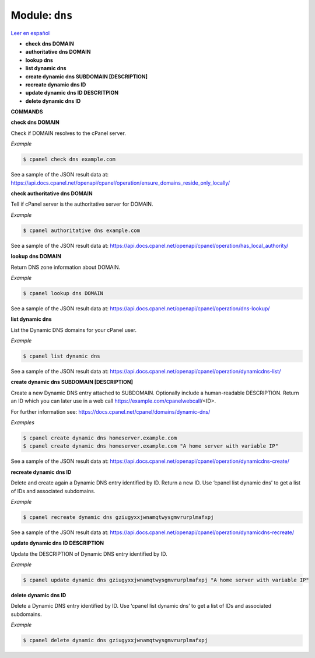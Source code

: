..
   Do not edit this .rst file directly — it’s generated programmatically.
   See doc/reference.sh.

==================================================
Module: ``dns``
==================================================

`Leer en español </es/latest/reference/dns.html>`_

- **check dns DOMAIN**
- **authoritative dns DOMAIN**
- **lookup dns**
- **list dynamic dns**
- **create dynamic dns SUBDOMAIN [DESCRIPTION]**
- **recreate dynamic dns ID**
- **update dynamic dns ID DESCRITPION**
- **delete dynamic dns ID**

**COMMANDS**


**check dns DOMAIN**

Check if DOMAIN resolves to the cPanel server.

*Example*

.. code:: sh

    $ cpanel check dns example.com

See a sample of the JSON result data at:
https://api.docs.cpanel.net/openapi/cpanel/operation/ensure_domains_reside_only_locally/

**check authoritative dns DOMAIN**

Tell if cPanel server is the authoritative server for DOMAIN.

*Example*

.. code:: sh

    $ cpanel authoritative dns example.com

See a sample of the JSON result data at:
https://api.docs.cpanel.net/openapi/cpanel/operation/has_local_authority/

**lookup dns DOMAIN**

Return DNS zone information about DOMAIN.

*Example*

.. code:: sh

    $ cpanel lookup dns DOMAIN

See a sample of the JSON result data at:
https://api.docs.cpanel.net/openapi/cpanel/operation/dns-lookup/

**list dynamic dns**

List the Dynamic DNS domains for your cPanel user.

*Example*

.. code:: sh

    $ cpanel list dynamic dns

See a sample of the JSON result data at:
https://api.docs.cpanel.net/openapi/cpanel/operation/dynamicdns-list/

**create dynamic dns SUBDOMAIN [DESCRIPTION]**

Create a new Dynamic DNS entry attached to SUBDOMAIN.
Optionally include a human-readable DESCRIPTION.
Return an ID which you can later use in a web call
https://example.com/cpanelwebcall/<ID>.

For further information see:
https://docs.cpanel.net/cpanel/domains/dynamic-dns/

*Examples*

.. code:: sh

    $ cpanel create dynamic dns homeserver.example.com
    $ cpanel create dynamic dns homeserver.example.com "A home server with variable IP"

See a sample of the JSON result data at:
https://api.docs.cpanel.net/openapi/cpanel/operation/dynamicdns-create/

**recreate dynamic dns ID**

Delete and create again a Dynamic DNS entry identified by ID.
Return a new ID. Use ‘cpanel list dynamic dns’ to get a list of IDs and
associated subdomains.

*Example*

.. code:: sh

    $ cpanel recreate dynamic dns gziugyxxjwnamqtwysgmvrurplmafxpj

See a sample of the JSON result data at:
https://api.docs.cpanel.net/openapi/cpanel/operation/dynamicdns-recreate/

**update dynamic dns ID DESCRIPTION**

Update the DESCRIPTION of Dynamic DNS entry identified by ID.

*Example*

.. code:: sh

    $ cpanel update dynamic dns gziugyxxjwnamqtwysgmvrurplmafxpj "A home server with variable IP"

**delete dynamic dns ID**

Delete a Dynamic DNS entry identified by ID. Use ‘cpanel list dynamic dns’
to get a list of IDs and associated subdomains.

*Example*

.. code:: sh

    $ cpanel delete dynamic dns gziugyxxjwnamqtwysgmvrurplmafxpj


